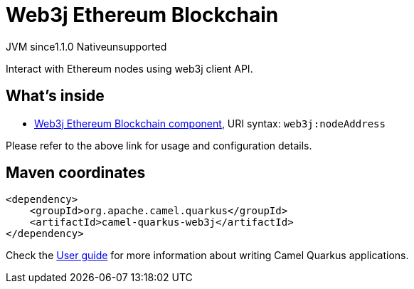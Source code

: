 // Do not edit directly!
// This file was generated by camel-quarkus-maven-plugin:update-extension-doc-page
= Web3j Ethereum Blockchain
:cq-artifact-id: camel-quarkus-web3j
:cq-native-supported: false
:cq-status: Preview
:cq-description: Interact with Ethereum nodes using web3j client API.
:cq-deprecated: false
:cq-jvm-since: 1.1.0
:cq-native-since: n/a

[.badges]
[.badge-key]##JVM since##[.badge-supported]##1.1.0## [.badge-key]##Native##[.badge-unsupported]##unsupported##

Interact with Ethereum nodes using web3j client API.

== What's inside

* xref:latest@components::web3j-component.adoc[Web3j Ethereum Blockchain component], URI syntax: `web3j:nodeAddress`

Please refer to the above link for usage and configuration details.

== Maven coordinates

[source,xml]
----
<dependency>
    <groupId>org.apache.camel.quarkus</groupId>
    <artifactId>camel-quarkus-web3j</artifactId>
</dependency>
----

Check the xref:user-guide/index.adoc[User guide] for more information about writing Camel Quarkus applications.
